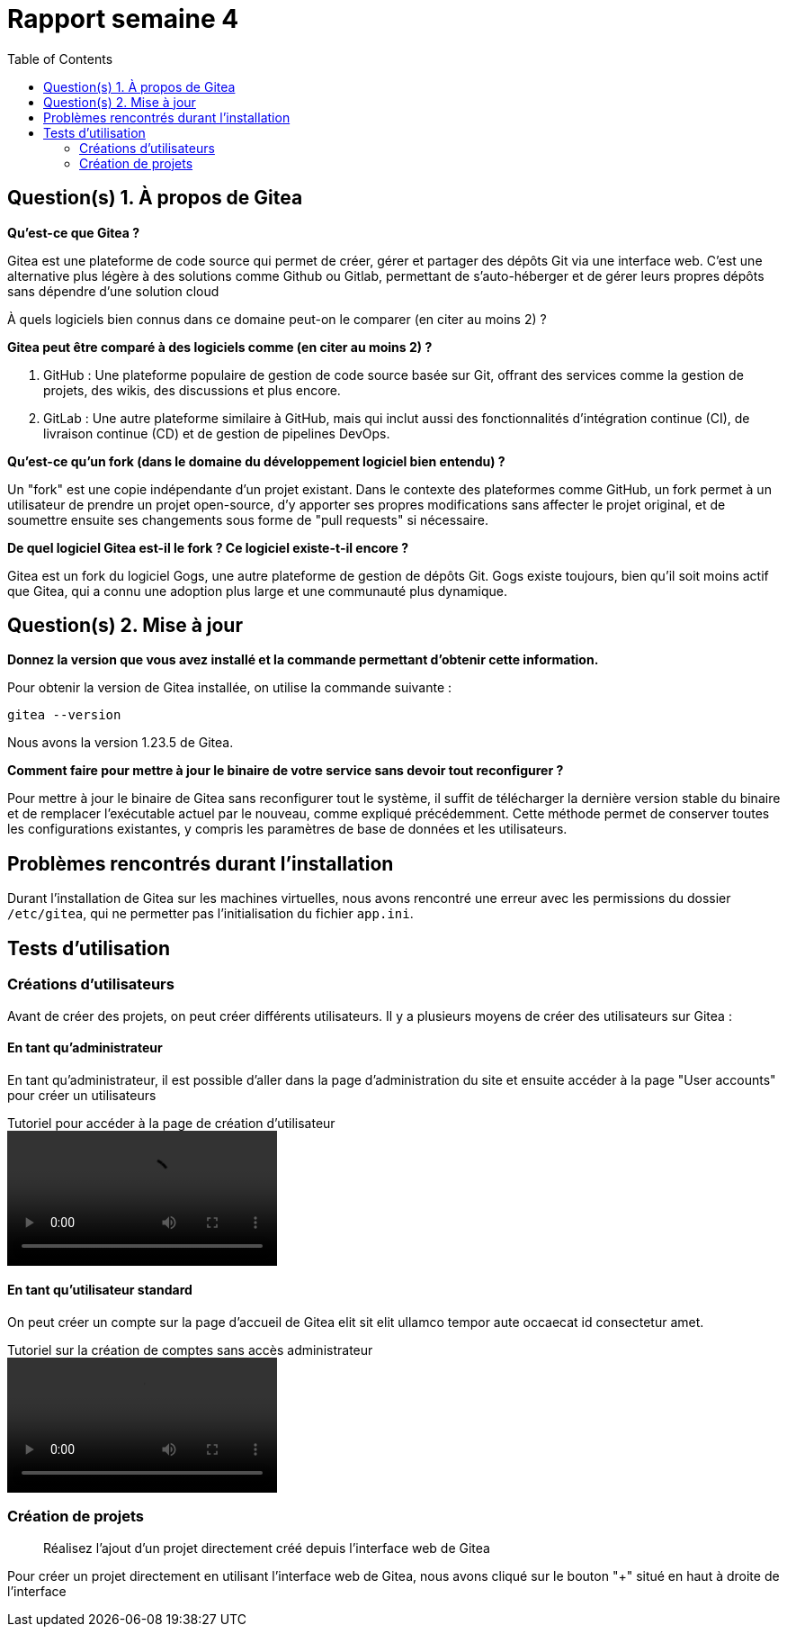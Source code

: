 = Rapport semaine 4
:toc:

== Question(s) 1. À propos de Gitea

*Qu’est-ce que Gitea ?*

Gitea est une plateforme de code source qui permet de créer, gérer et partager des dépôts Git via une interface web. C'est une alternative plus légère à des solutions comme Github ou Gitlab, permettant de s'auto-héberger et de gérer leurs propres dépôts sans dépendre d'une solution cloud

À quels logiciels bien connus dans ce domaine peut-on le comparer (en citer au moins 2) ?

*Gitea peut être comparé à des logiciels comme (en citer au moins 2) ?*

. GitHub : Une plateforme populaire de gestion de code source basée sur Git, offrant des services comme la gestion de projets, des wikis, des discussions et plus encore.
. GitLab : Une autre plateforme similaire à GitHub, mais qui inclut aussi des fonctionnalités d'intégration continue (CI), de livraison continue (CD) et de gestion de pipelines DevOps.

*Qu’est-ce qu’un fork (dans le domaine du développement logiciel bien entendu) ?*

Un "fork" est une copie indépendante d'un projet existant. Dans le contexte des plateformes comme GitHub, un fork permet à un utilisateur de prendre un projet open-source, d'y apporter ses propres modifications sans affecter le projet original, et de soumettre ensuite ses changements sous forme de "pull requests" si nécessaire.

*De quel logiciel Gitea est-il le fork ? Ce logiciel existe-t-il encore ?*

Gitea est un fork du logiciel Gogs, une autre plateforme de gestion de dépôts Git. Gogs existe toujours, bien qu'il soit moins actif que Gitea, qui a connu une adoption plus large et une communauté plus dynamique.



== Question(s) 2. Mise à jour

*Donnez la version que vous avez installé et la commande permettant d’obtenir cette information.*

Pour obtenir la version de Gitea installée, on utilise la commande suivante :
[source, bash]
----
gitea --version
----

Nous avons la version 1.23.5 de Gitea.

*Comment faire pour mettre à jour le binaire de votre service sans devoir tout reconfigurer ?*

//J'ai un doute sur ça

Pour mettre à jour le binaire de Gitea sans reconfigurer tout le système, il suffit de télécharger la dernière version stable du binaire et de remplacer l'exécutable actuel par le nouveau, comme expliqué précédemment. Cette méthode permet de conserver toutes les configurations existantes, y compris les paramètres de base de données et les utilisateurs.

== Problèmes rencontrés durant l'installation

Durant l'installation de Gitea sur les machines virtuelles, nous avons rencontré une erreur avec les permissions du dossier `/etc/gitea`, qui ne permetter pas l'initialisation du fichier `app.ini`.


== Tests d'utilisation

=== Créations d'utilisateurs

Avant de créer des projets, on peut créer différents utilisateurs. Il y a plusieurs moyens de créer des utilisateurs sur Gitea :

[notoc]
==== En tant qu'administrateur

En tant qu'administrateur, il est possible d'aller dans la page d'administration du site et ensuite accéder à la page "User accounts" pour créer un utilisateurs

.Tutoriel pour accéder à la page de création d'utilisateur
video::video/admin_creation_user.mp4[]

[notoc]
==== En tant qu'utilisateur standard

On peut créer un compte sur la page d'accueil de Gitea elit sit elit ullamco tempor aute occaecat id consectetur amet.

.Tutoriel sur la création de comptes sans accès administrateur
video::video/admin_creation_user.mp4[]

=== Création de projets

> Réalisez l'ajout d'un projet directement créé depuis l’interface web de Gitea

Pour créer un projet directement en utilisant l'interface web de Gitea, nous avons cliqué sur le bouton "+" situé en haut à droite de l'interface